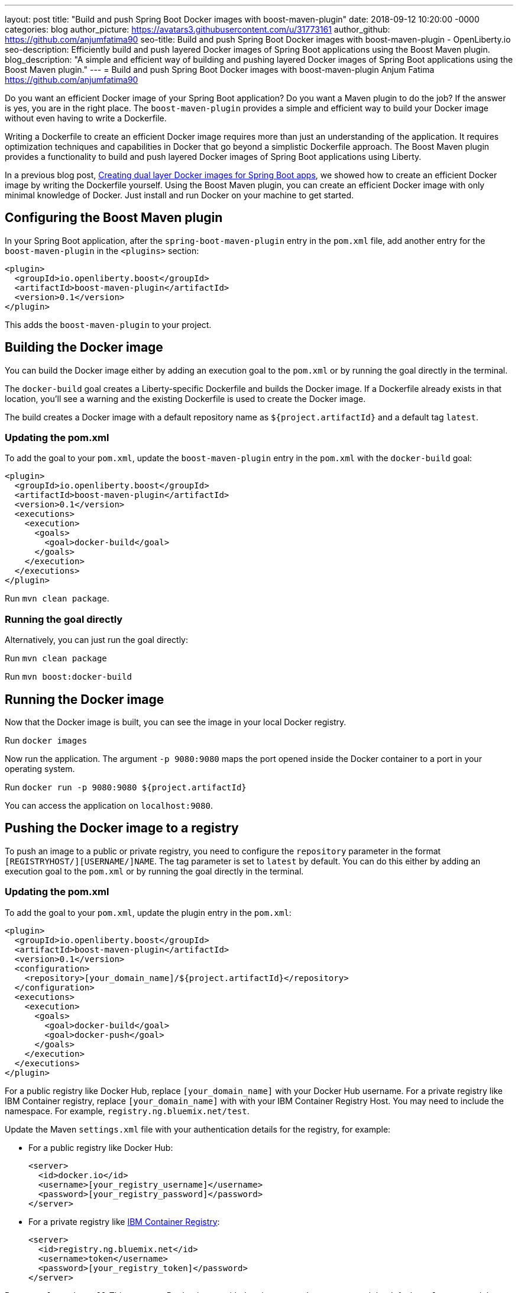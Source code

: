 ---
layout: post
title: "Build and push Spring Boot Docker images with boost-maven-plugin"
date:   2018-09-12 10:20:00 -0000
categories: blog
author_picture: https://avatars3.githubusercontent.com/u/31773161
author_github: https://github.com/anjumfatima90
seo-title: Build and push Spring Boot Docker images with boost-maven-plugin - OpenLiberty.io
seo-description: Efficiently build and push layered Docker images of Spring Boot applications using the Boost Maven plugin.
blog_description: "A simple and efficient way of building and pushing layered Docker images of Spring Boot applications using the Boost Maven plugin."
---
= Build and push Spring Boot Docker images with boost-maven-plugin
Anjum Fatima <https://github.com/anjumfatima90>

Do you want an efficient Docker image of your Spring Boot application? Do you want a Maven plugin to do the job? If the answer is yes, you are in the right place. The `boost-maven-plugin` provides a simple and efficient way to build your Docker image without even having to write a Dockerfile.

Writing a Dockerfile to create an efficient Docker image requires more than just an understanding of the application. It requires optimization techniques and capabilities in Docker that go beyond a simplistic Dockerfile approach. The Boost Maven plugin provides a functionality to build and push layered Docker images of Spring Boot applications using Liberty.

In a previous blog post, link:/blog/2018/07/02/creating-dual-layer-docker-images-for-spring-boot-apps.html[Creating dual layer Docker images for Spring Boot apps], we showed how to create an efficient Docker image by writing the Dockerfile yourself. Using the Boost Maven plugin, you can create an efficient Docker image with only minimal knowledge of Docker. Just install and run Docker on your machine to get started.

== Configuring the Boost Maven plugin

In your Spring Boot application, after the `spring-boot-maven-plugin` entry in the `pom.xml` file, add another entry for the `boost-maven-plugin` in the `<plugins>` section:

----
<plugin>
  <groupId>io.openliberty.boost</groupId>
  <artifactId>boost-maven-plugin</artifactId>
  <version>0.1</version>
</plugin>
----

This adds the `boost-maven-plugin` to your project.


== Building the Docker image

You can build the Docker image either by adding an execution goal to the `pom.xml` or by running the goal directly in the terminal.

The `docker-build` goal creates a Liberty-specific Dockerfile and builds the Docker image. If a Dockerfile already exists in that location, you'll see a warning and the existing Dockerfile is used to create the Docker image.

The build creates a Docker image with a default repository name as `${project.artifactId}`
 and a default tag `latest`.

=== Updating the pom.xml
To add the goal to your `pom.xml`, update the `boost-maven-plugin` entry in the `pom.xml` with the `docker-build` goal:

----
<plugin>
  <groupId>io.openliberty.boost</groupId>
  <artifactId>boost-maven-plugin</artifactId>
  <version>0.1</version>
  <executions>
    <execution>
      <goals>
        <goal>docker-build</goal>
      </goals>
    </execution>
  </executions>
</plugin>
----

Run `mvn clean package`.


=== Running the goal directly

Alternatively, you can just run the goal directly:

Run `mvn clean package`

Run `mvn boost:docker-build`


== Running the Docker image

Now that the Docker image is built, you can see the image in your local Docker registry.

Run `docker images`

Now run the application. The argument `-p 9080:9080` maps the port opened inside the Docker container to a port in your operating system.

Run `docker run -p 9080:9080 ${project.artifactId}`

You can access the application on `localhost:9080`.

== Pushing the Docker image to a registry

To push an image to a public or private registry, you need to configure the `repository` parameter
in the format `[REGISTRYHOST/][USERNAME/]NAME`. The tag parameter is set to `latest` by default. You can do this either by adding an execution goal to the `pom.xml` or by running the goal directly in the terminal.

=== Updating the pom.xml

To add the goal to your `pom.xml`, update the plugin entry in the `pom.xml`:

----
<plugin>
  <groupId>io.openliberty.boost</groupId>
  <artifactId>boost-maven-plugin</artifactId>
  <version>0.1</version>
  <configuration>
    <repository>[your_domain_name]/${project.artifactId}</repository>
  </configuration>
  <executions>
    <execution>
      <goals>
        <goal>docker-build</goal>
        <goal>docker-push</goal>
      </goals>
    </execution>
  </executions>
</plugin>
----

For a public registry like Docker Hub, replace `[your_domain_name]` with your Docker Hub username. For a private registry like IBM Container registry, replace `[your_domain_name]` with with your IBM Container Registry Host. You may need to include the namespace. For example, `registry.ng.bluemix.net/test`.


Update the Maven `settings.xml` file with your authentication details for the registry, for example:

* For a public registry like Docker Hub:
+
----
<server>
  <id>docker.io</id>
  <username>[your_registry_username]</username>
  <password>[your_registry_password]</password>
</server>
----

* For a private registry like https://docs.docker.com/v17.09/docker-for-ibm-cloud/ibm-registry/[IBM Container Registry]:
+
----
<server>
  <id>registry.ng.bluemix.net</id>
  <username>token</username>
  <password>[your_registry_token]</password>
</server>
----



Run `mvn clean install`
This creates a Docker image with the given `repository` name and the default tag `latest`, and then pushes the image to the registry.

=== Running the goal directly

Alternatively, to run the goal directly, first authenticate with the registry:

* For a public registry like Docker Hub: 
+
----
docker login
----


* For a private registry like https://docs.docker.com/v17.09/docker-for-ibm-cloud/ibm-registry/[IBM Container Registry]:
+
----
docker login -u token -p [your_registry_token] registry.ng.bluemix.net
----


Run `mvn clean package`

Run `mvn boost:docker-build`

Run `mvn boost:docker-push`


== Try it out!

Building efficient Docker images has never been so easy!! Try the link:https://github.com/OpenLiberty/boost-maven[Boost Maven plugin]
to build and push efficient Docker images of your Spring Boot applications.

Just head over to the
link:https://github.com/barecode/spring-petclinic/blob/master/Demo-SpringOne2018.md[Sample app project] and follow the instructions to build Liberty-based Docker images.

